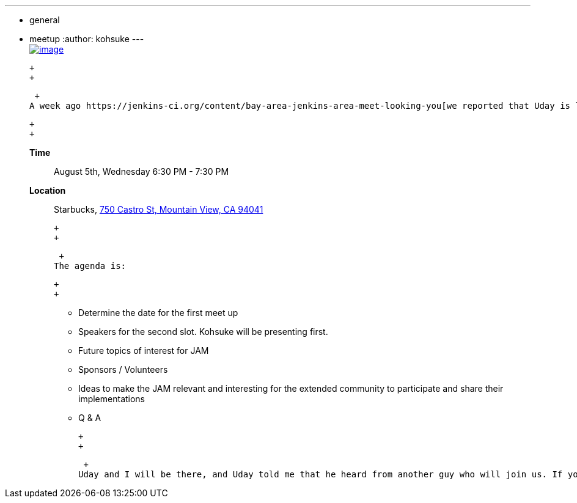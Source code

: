 ---
:layout: post
:title: Bay Area Jenkins Area Meet-up kick-off gathering today
:nodeid: 597
:created: 1438755799
:tags:
  - general
  - meetup
:author: kohsuke
---
 +
https://en.wikipedia.org/wiki/Fruit_preserves[image:https://upload.wikimedia.org/wikipedia/commons/7/7a/Welovejam_blenheim_apricot_jam.jpg[image]] +

 +
 +

 +
A week ago https://jenkins-ci.org/content/bay-area-jenkins-area-meet-looking-you[we reported that Uday is looking at organizing a regular Jenkins meet-up in Silicon Valley]. This has made a progress since then, and this evening we'll get together to figure out logistics for the first meet-up:

 +
 +

*Time*::
  August 5th, Wednesday 6:30 PM - 7:30 PM
*Location*::
  Starbucks, https://www.google.com/maps/place/750+Castro+St,+Mountain+View,+CA+94041[750 Castro St, Mountain View, CA 94041] +

 +
 +

 +
The agenda is:

 +
 +

* Determine the date for the first meet up
* Speakers for the second slot. Kohsuke will be presenting first.
* Future topics of interest for JAM
* Sponsors / Volunteers
* Ideas to make the JAM relevant and interesting for the extended community to participate and share their implementations
* Q & A

 +
 +

 +
Uday and I will be there, and Uday told me that he heard from another guy who will join us. If you are around and is willing to come over, we'd love to see you. If you are interested, I'd also encourage you to join http://lists.jenkins-ci.org/mailman/listinfo/jenkins-events[the Jenkins events list], where a discussion is happening.
